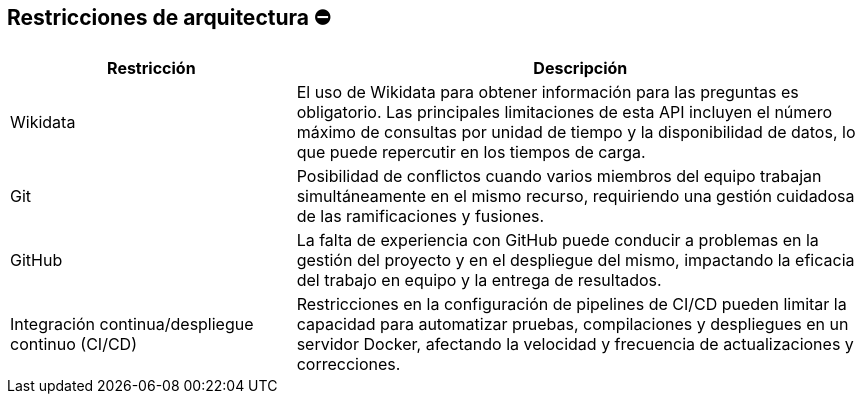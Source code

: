 ifndef::imagesdir[:imagesdir: ../images]

[[section-architecture-constraints]]
== Restricciones de arquitectura ⛔
[options="header",cols="1,2"]
|===
| Restricción | Descripción
| Wikidata | El uso de Wikidata para obtener información para las preguntas es obligatorio. Las principales limitaciones de esta API incluyen el número máximo de consultas por unidad de tiempo y la disponibilidad de datos, lo que puede repercutir en los tiempos de carga.
| Git | Posibilidad de conflictos cuando varios miembros del equipo trabajan simultáneamente en el mismo recurso, requiriendo una gestión cuidadosa de las ramificaciones y fusiones.
| GitHub | La falta de experiencia con GitHub puede conducir a problemas en la gestión del proyecto y en el despliegue del mismo, impactando la eficacia del trabajo en equipo y la entrega de resultados.
| Integración continua/despliegue continuo (CI/CD) | Restricciones en la configuración de pipelines de CI/CD pueden limitar la capacidad para automatizar pruebas, compilaciones y despliegues en un servidor Docker, afectando la velocidad y frecuencia de actualizaciones y correcciones.
|===
